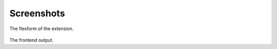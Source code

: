 .. ==================================================
.. FOR YOUR INFORMATION
.. --------------------------------------------------
.. -*- coding: utf-8 -*- with BOM.

.. ==================================================
.. DEFINE SOME TEXTROLES
.. --------------------------------------------------
.. role::   underline
.. role::   typoscript(code)
.. role::   ts(typoscript)
   :class:  typoscript
.. role::   php(code)


Screenshots
^^^^^^^^^^^

.. figure:: ../../../Images/manual_html_m6f9d010b.png
   :height: 574
   :width: 669

The flexform of the extension.

.. figure:: ../../../Images/manual_html_4119e513.png
   :height: 398
   :width: 669

The frontend output.


